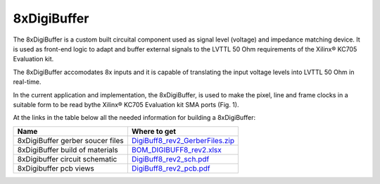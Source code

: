 
8xDigiBuffer
============

The 8xDigiBuffer is a custom built circuital component used as signal level (voltage) and impedance matching device. It is used as front-end logic to adapt and buffer external signals to the LVTTL 50 Ohm requirements of the  Xilinx® KC705 Evaluation kit.

The 8xDigiBuffer accomodates 8x inputs and it is capable of translating the input voltage levels into  LVTTL 50 Ohm in real-time.

In the current application and implementation, the 8xDigiBuffer, is used to make the pixel, line and frame clocks in a suitable form to be read bythe Xilinx® KC705 Evaluation kit SMA ports (Fig. 1).


.. raw:: html

   <figure>
     <img src="/docs/img/8xDigiBuffer_connections.PNG" alt="I/Os SMA-FMC connector Board" width="600"/>
     <figcaption>Fig.1 - 8xDigiBuffer connections </figcaption>
   </figure>


At the links in the table below all the needed information for building a 8xDigiBuffer:

.. list-table::
   :header-rows: 1

   * - Name
     - Where to get
   * - 8xDigiBuffer gerber soucer files
     - `DigiBuff8_rev2_GerberFiles.zip </boards/8xDigiBuffer/files/DigiBuff8_rev2_GerberFiles.zip>`_
   * - 8xDigiBuffer build of materials
     - `BOM_DIGIBUFF8_rev2.xlsx </boards/8xDigiBuffer/doc/BOM_DIGIBUFF8_rev2.xlsx>`_
   * - 8xDigibuffer circuit schematic
     - `DigiBuff8_rev2_sch.pdf </boards/8xDigiBuffer/doc/DigiBuff8_rev2_sch.pdf>`_
   * - 8xDigibuffer pcb views
     - `DigiBuff8_rev2_pcb.pdf </boards/8xDigiBuffer/doc/DigiBuff8_rev2_pcb.pdf>`_

